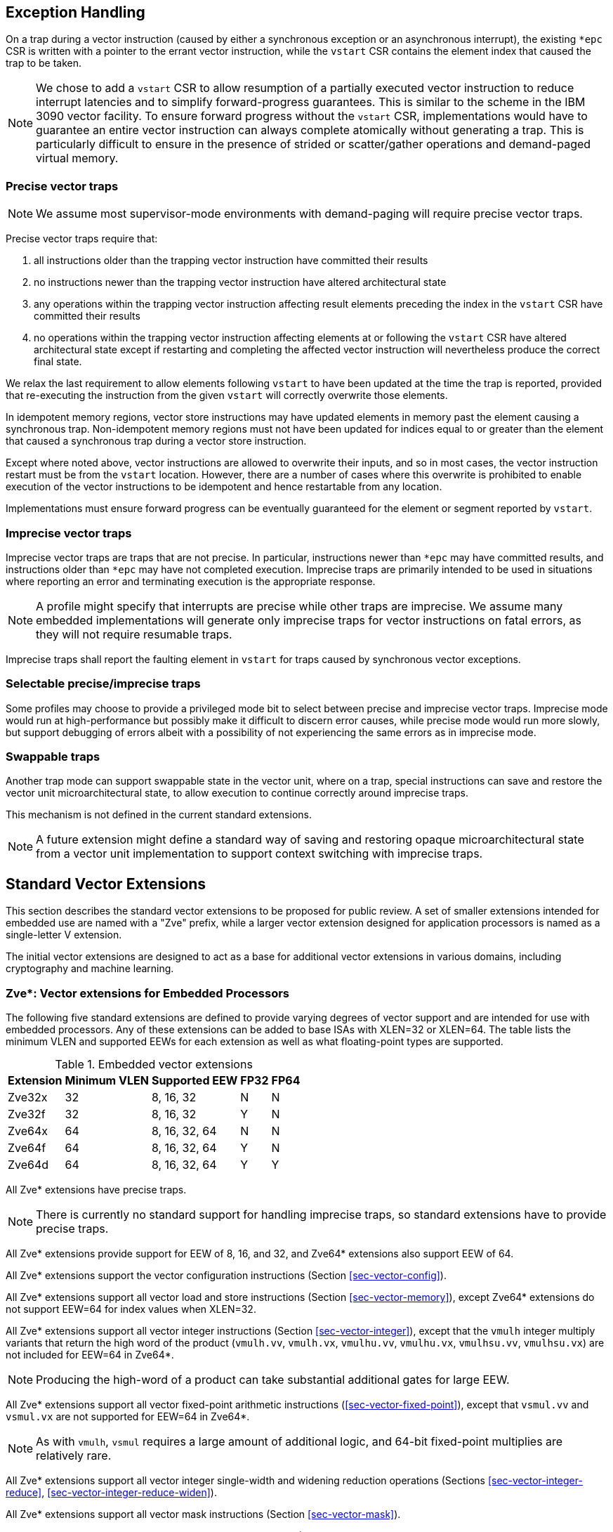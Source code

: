 [[exception-handling]]
== Exception Handling

On a trap during a vector instruction (caused by either a synchronous
exception or an asynchronous interrupt), the existing `*epc` CSR is
written with a pointer to the errant vector instruction, while the
`vstart` CSR contains the element index that caused the trap to be
taken.

NOTE: We chose to add a `vstart` CSR to allow resumption of a
partially executed vector instruction to reduce interrupt latencies
and to simplify forward-progress guarantees.  This is similar to the
scheme in the IBM 3090 vector facility.  To ensure forward progress
without the `vstart` CSR, implementations would have to guarantee an
entire vector instruction can always complete atomically without
generating a trap.  This is particularly difficult to ensure in the
presence of strided or scatter/gather operations and demand-paged
virtual memory.

=== Precise vector traps

NOTE: We assume most supervisor-mode environments with demand-paging
will require precise vector traps.

Precise vector traps require that:

. all instructions older than the trapping vector instruction have committed their results
. no instructions newer than the trapping vector instruction have altered architectural state
. any operations within the trapping vector instruction affecting result elements preceding the index in the `vstart` CSR have committed their results
. no operations within the trapping vector instruction affecting elements at or following the `vstart` CSR have altered architectural state except if restarting and completing the affected vector instruction will nevertheless produce the correct final state.

We relax the last requirement to allow elements following `vstart` to
have been updated at the time the trap is reported, provided that
re-executing the instruction from the given `vstart` will correctly
overwrite those elements.

In idempotent memory regions, vector store instructions may have
updated elements in memory past the element causing a synchronous
trap.  Non-idempotent memory regions must not have been updated for
indices equal to or greater than the element that caused a synchronous
trap during a vector store instruction.

Except where noted above, vector instructions are allowed to overwrite
their inputs, and so in most cases, the vector instruction restart
must be from the `vstart` location. However, there are a number of
cases where this overwrite is prohibited to enable execution of the
vector instructions to be idempotent and hence restartable from any
location.

Implementations must ensure forward progress can be eventually
guaranteed for the element or segment reported by `vstart`.

=== Imprecise vector traps

Imprecise vector traps are traps that are not precise.  In particular,
instructions newer than `*epc` may have committed results, and
instructions older than `*epc` may have not completed execution.
Imprecise traps are primarily intended to be used in situations where
reporting an error and terminating execution is the appropriate
response.

NOTE: A profile might specify that interrupts are precise while other
traps are imprecise.  We assume many embedded implementations will
generate only imprecise traps for vector instructions on fatal errors,
as they will not require resumable traps.

Imprecise traps shall report the faulting element in `vstart` for
traps caused by synchronous vector exceptions.

=== Selectable precise/imprecise traps

Some profiles may choose to provide a privileged mode bit to select
between precise and imprecise vector traps.  Imprecise mode would run
at high-performance but possibly make it difficult to discern error
causes, while precise mode would run more slowly, but support
debugging of errors albeit with a possibility of not experiencing the
same errors as in imprecise mode.

=== Swappable traps

Another trap mode can support swappable state in the vector unit,
where on a trap, special instructions can save and restore the vector
unit microarchitectural state, to allow execution to continue
correctly around imprecise traps.

This mechanism is not defined in the current standard extensions.

NOTE: A future extension might define a standard way of saving and
restoring opaque microarchitectural state from a vector unit
implementation to support context switching with imprecise traps.

[[sec-vector-extensions]]
== Standard Vector Extensions

This section describes the standard vector extensions to be proposed
for public review.  A set of smaller extensions intended for embedded
use are named with a "Zve" prefix, while a larger vector extension
designed for application processors is named as a single-letter V
extension.

The initial vector extensions are designed to act as a base for
additional vector extensions in various domains, including
cryptography and machine learning.

=== Zve*: Vector extensions for Embedded Processors

The following five standard extensions are defined to provide varying
degrees of vector support and are intended for use with embedded
processors.  Any of these extensions can be added to base ISAs with
XLEN=32 or XLEN=64.  The table lists the minimum VLEN and supported
EEWs for each extension as well as what floating-point types are
supported.

.Embedded vector extensions
[cols="1,1,2,1,1"]
[%autowidth]
|===
| Extension | Minimum VLEN | Supported EEW |  FP32 | FP64

| Zve32x    | 32    | 8, 16, 32     |   N   |  N 
| Zve32f    | 32    | 8, 16, 32     |   Y   |  N
| Zve64x    | 64    | 8, 16, 32, 64 |   N   |  N
| Zve64f    | 64    | 8, 16, 32, 64 |   Y   |  N
| Zve64d    | 64    | 8, 16, 32, 64 |   Y   |  Y
|===

All Zve* extensions have precise traps.

NOTE: There is currently no standard support for handling imprecise
traps, so standard extensions have to provide precise traps.

All Zve* extensions provide support for EEW of 8, 16, and 32, and
Zve64* extensions also support EEW of 64.

All Zve* extensions support the vector configuration instructions
(Section <<sec-vector-config>>).

All Zve* extensions support all vector load and store instructions
(Section <<sec-vector-memory>>), except Zve64* extensions do not
support EEW=64 for index values when XLEN=32.

All Zve* extensions support all vector integer instructions (Section
<<sec-vector-integer>>), except that the `vmulh` integer multiply
variants that return the high word of the product (`vmulh.vv`,
`vmulh.vx`, `vmulhu.vv`, `vmulhu.vx`, `vmulhsu.vv`, `vmulhsu.vx`) are
not included for EEW=64 in Zve64*.

NOTE: Producing the high-word of a product can take substantial
additional gates for large EEW.

All Zve* extensions support all vector fixed-point arithmetic
instructions (<<sec-vector-fixed-point>>), except that `vsmul.vv` and
`vsmul.vx` are not supported for EEW=64 in Zve64*.

NOTE: As with `vmulh`, `vsmul` requires a large amount of additional
logic, and 64-bit fixed-point multiplies are relatively rare.

All Zve* extensions support all vector integer single-width and
widening reduction operations (Sections <<sec-vector-integer-reduce>>,
<<sec-vector-integer-reduce-widen>>).

All Zve* extensions support all vector mask instructions (Section
<<sec-vector-mask>>).

All Zve* extensions support all vector permutation instructions
(Section <<sec-vector-permute>>), except that Zve32x and Zve64x do not
implement the floating-point scalar move instructions.

The Zve32f and Zve64f extensions require the scalar processor to
implement the F extension, and implement all vector floating-point
instructions (Section <<sec-vector-float>>) for floating-point
operands with EEW=32 (i.e., no widening floating-point operations),
and conversion instructions are provided to and from all supported
integer EEWs.  Vector single-width floating-point reduction operations
(<<sec-vector-float-reduce>>) for EEW=32 are supported.

The Zve32d and Zve64d extensions require the scalar processor to
implement the D extension, and implement all vector floating-point
instructions (Section <<sec-vector-float>>) for floating-point
operands with EEW=32 or EEW=64 (including widening instructions and
conversions between FP32 and FP64). Vector single-width floating-point
reductions (<<sec-vector-float-reduce>>) for EEW=32 and EEW=64 are
supported as well as widening reductions from FP32 to FP64.

=== V: Vector Extension for Application Processor 

The single-letter V extension is intended for use in application
processor profiles.

The V vector extension has precise traps.

The V vector extension requires that VLEN {ge} 128.

NOTE: The value of 128 was chosen as a compromise for application
processors. Providing a larger VLEN allows stripmining code to be
elided in some cases for short vectors, but also increases the size of
the minimum implementation.  Note that larger LMUL can be used to
avoid stripmining for longer known-size application vectors at the
cost of having fewer available vector register groups. For example, an
LMUL of 8 allows vectors of up to sixteen 64-bit elements to be
processed without stripmining using four vector register groups.

The V extension supports EEW of 8, 16, and 32, and 64.

The V extension supports the vector configuration instructions
(Section <<sec-vector-config>>).

The V extension supports all vector load and store instructions
(Section <<sec-vector-memory>>), except the V extension does not
support EEW=64 for index values when XLEN=32.

The V extension supports all vector integer instructions (Section
<<sec-vector-integer>>).

The V extension supports all vector fixed-point arithmetic
instructions (<<sec-vector-fixed-point>>).

The V extension supports all vector integer single-width and
widening reduction operations (Sections <<sec-vector-integer-reduce>>,
<<sec-vector-integer-reduce-widen>>).

The V extension supports all vector mask instructions (Section
<<sec-vector-mask>>).

The V extension supports all vector permutation instructions (Section
<<sec-vector-permute>>).

The V extension requires the scalar processor to implement the F and D
extensions, and implements all vector floating-point instructions
(Section <<sec-vector-float>>) for floating-point operands with EEW=32
or EEW=64 (including widening instructions and conversions between
FP32 and FP64). Vector single-width floating-point reductions
(<<sec-vector-float-reduce>>) for EEW=32 and EEW=64 are supported as
well as widening reductions from FP32 to FP64.
